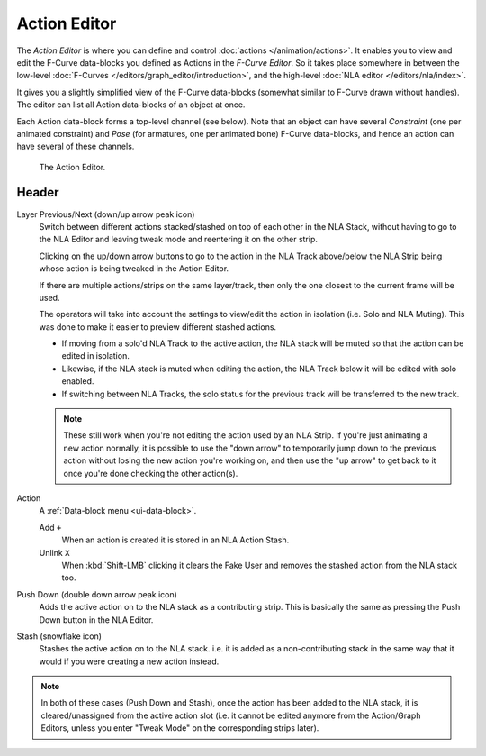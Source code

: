 
*************
Action Editor
*************

The *Action Editor* is where you can define and control :doc:`actions </animation/actions>`.
It enables you to view and edit the F-Curve data-blocks you defined as Actions in the *F-Curve Editor*.
So it takes place somewhere in between the low-level
:doc:`F-Curves </editors/graph_editor/introduction>`, and the high-level :doc:`NLA editor </editors/nla/index>`.

It gives you a slightly simplified view of the F-Curve data-blocks
(somewhat similar to F-Curve drawn without handles).
The editor can list all Action data-blocks of an object at once.

Each Action data-block forms a top-level channel (see below).
Note that an object can have several *Constraint* (one per animated constraint)
and *Pose* (for armatures, one per animated bone) F-Curve data-blocks,
and hence an action can have several of these channels.

..
   :doc:`Action constraint </animation/constraints/relationship/action>` or
   the :doc:`pose libraries </animation/armatures/properties/pose_library>`

.. figure:: /images/editors_dope-sheet_action_editor.png

   The Action Editor.


Header
======

Layer Previous/Next (down/up arrow peak icon)
   Switch between different actions stacked/stashed on top of each other in the NLA Stack,
   without having to go to the NLA Editor and leaving tweak mode and reentering it on the other strip.

   Clicking on the up/down arrow buttons to go to the action in the NLA Track above/below the NLA Strip being
   whose action is being tweaked in the Action Editor.

   If there are multiple actions/strips on the same layer/track,
   then only the one closest to the current frame will be used.

   The operators will take into account the settings to view/edit the action in isolation (i.e. Solo and NLA Muting).
   This was done to make it easier to preview different stashed actions.

   - If moving from a solo'd NLA Track to the active action,
     the NLA stack will be muted so that the action can be edited in isolation.
   - Likewise, if the NLA stack is muted when editing the action,
     the NLA Track below it will be edited with solo enabled.
   - If switching between NLA Tracks, the solo status for the previous track will be transferred to the new track.

   .. note::

      These still work when you're not editing the action used by an NLA Strip.
      If you're just animating a new action normally,
      it is possible to use the "down arrow" to temporarily jump down to the previous action
      without losing the new action you're working on, and then use the "up arrow" to get back to
      it once you're done checking the other action(s).

.. _dopesheet-action-action:

Action
   A :ref:`Data-block menu <ui-data-block>`.

   Add ``+``
      When an action is created it is stored in an NLA Action Stash.
   Unlink ``X``
      When :kbd:`Shift-LMB` clicking it clears the Fake User and
      removes the stashed action from the NLA stack too.
Push Down (double down arrow peak icon)
   Adds the active action on to the NLA stack as a contributing strip.
   This is basically the same as pressing the Push Down button in the NLA Editor.
Stash (snowflake icon)
   Stashes the active action on to the NLA stack. i.e. it is added as a non-contributing stack
   in the same way that it would if you were creating a new action instead.

.. note::

   In both of these cases (Push Down and Stash), once the action has been added to the NLA stack,
   it is cleared/unassigned from the active action slot
   (i.e. it cannot be edited anymore from the Action/Graph Editors,
   unless you enter "Tweak Mode" on the corresponding strips later).
